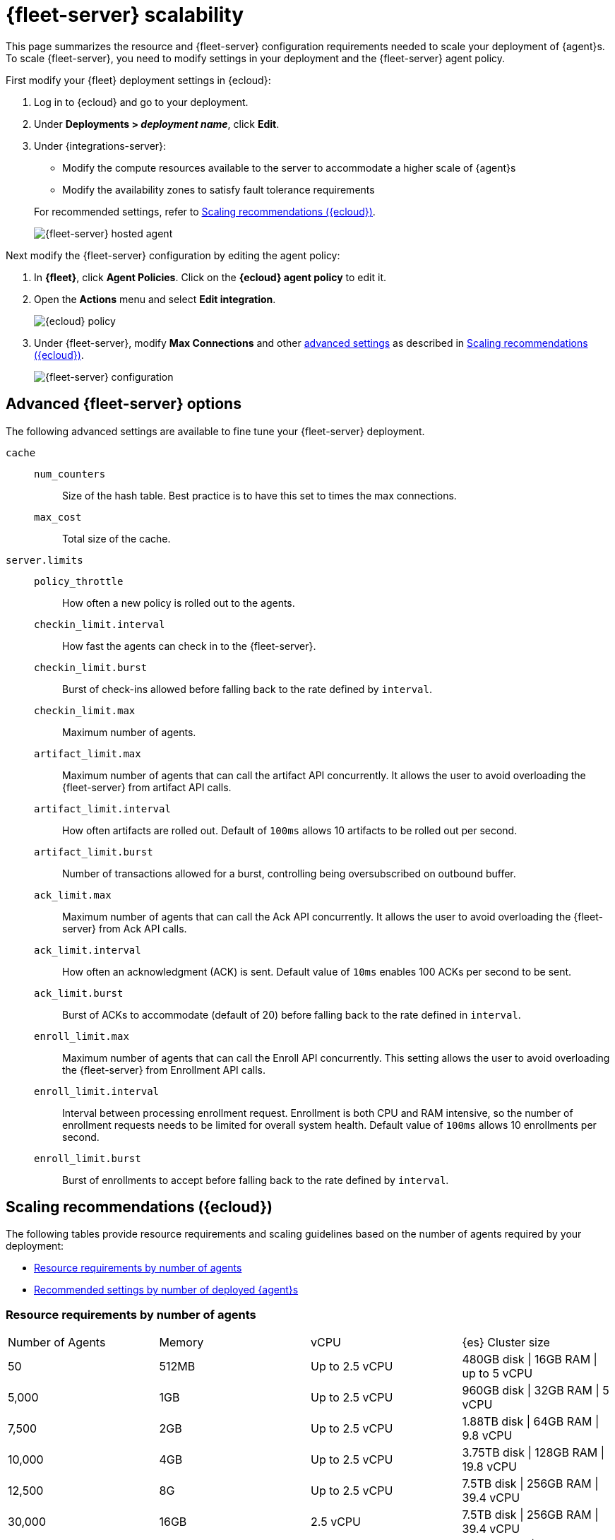 [[fleet-server-scalability]]
= {fleet-server} scalability

This page summarizes the resource and {fleet-server} configuration
requirements needed to scale your deployment of {agent}s. To scale
{fleet-server}, you need to modify settings in your deployment and the
{fleet-server} agent policy.

First modify your {fleet} deployment settings in {ecloud}:

. Log in to {ecloud} and go to your deployment.

. Under *Deployments > _deployment name_*, click *Edit*.

. Under {integrations-server}:
+
--
* Modify the compute resources available to the server to accommodate a higher
scale of {agent}s
* Modify the availability zones to satisfy fault tolerance requirements

For recommended settings, refer to <<scaling-recommendations>>.

[role="screenshot"]
image::images/fleet-server-hosted-container.png[{fleet-server} hosted agent]
--

Next modify the {fleet-server} configuration by editing the agent policy: 

. In *{fleet}*, click *Agent Policies*. Click on the *{ecloud} agent policy* to
edit it.

. Open the *Actions* menu and select *Edit integration*.
+
[role="screenshot"]
image::images/elastic-cloud-agent-policy.png[{ecloud} policy]

. Under {fleet-server}, modify *Max Connections* and other
<<fleet-server-configuration,advanced settings>> as described in
<<scaling-recommendations>>. 
+
[role="screenshot"]
image::images/fleet-server-configuration.png[{fleet-server} configuration]

[discrete]
[[fleet-server-configuration]]
== Advanced {fleet-server} options

The following advanced settings are available to fine tune your {fleet-server}
deployment.

`cache`::

`num_counters`:::
Size of the hash table. Best practice is to have this set to times the max
connections.

`max_cost`:::
Total size of the cache.

`server.limits`::
`policy_throttle`:::
How often a new policy is rolled out to the agents.

`checkin_limit.interval`:::
How fast the agents can check in to the {fleet-server}.

`checkin_limit.burst`:::
Burst of check-ins allowed before falling back to the rate defined by
`interval`.

`checkin_limit.max`:::
Maximum number of agents.

`artifact_limit.max`:::
Maximum number of agents that can call the artifact API concurrently. It allows
the user to avoid overloading the {fleet-server} from artifact API calls.

`artifact_limit.interval`:::
How often artifacts are rolled out. Default of `100ms` allows 10 artifacts to be
rolled out per second.

`artifact_limit.burst`:::
Number of transactions allowed for a burst, controlling being oversubscribed on
outbound buffer.

`ack_limit.max`:::
Maximum number of agents that can call the Ack API concurrently. It allows the
user to avoid overloading the {fleet-server} from Ack API calls.

`ack_limit.interval`:::
How often an acknowledgment (ACK) is sent. Default value of `10ms` enables 100
ACKs per second to be sent.

`ack_limit.burst`:::
Burst of ACKs to accommodate (default of 20) before falling back to the rate
defined in `interval`.

`enroll_limit.max`:::
Maximum number of agents that can call the Enroll API concurrently. This setting
allows the user to avoid overloading the {fleet-server} from Enrollment API
calls.

`enroll_limit.interval`:::
Interval between processing enrollment request. Enrollment is both CPU and RAM
intensive, so the number of enrollment requests needs to be limited for overall
system health. Default value of `100ms` allows 10 enrollments per second.

`enroll_limit.burst`:::
Burst of enrollments to accept before falling back to the rate defined by
`interval`.

[discrete]
[[scaling-recommendations]]
== Scaling recommendations ({ecloud})

The following tables provide resource requirements and scaling guidelines based
on the number of agents required by your deployment:

* <<resource-requirements-by-number-agents>>
* <<recommend-settings-scaling-agents>>

// TODO: Confirm that these recommendations are current. The values don't match
// the drop-down lists in the latest version of {ecloud}. 

[discrete]
[[resource-requirements-by-number-agents]]
=== Resource requirements by number of agents
|===
| Number of Agents | Memory      | vCPU           | {es} Cluster size
// lint disable
| 50               | 512MB       | Up to 2.5 vCPU | 480GB disk \| 16GB RAM \| up to 5 vCPU
| 5,000            | 1GB         | Up to 2.5 vCPU | 960GB disk \| 32GB RAM \| 5 vCPU
| 7,500            | 2GB         | Up to 2.5 vCPU | 1.88TB disk \| 64GB RAM \| 9.8 vCPU
| 10,000           | 4GB         | Up to 2.5 vCPU | 3.75TB disk \| 128GB RAM \| 19.8 vCPU
| 12,500           | 8G          | Up to 2.5 vCPU | 7.5TB disk \| 256GB RAM \| 39.4 vCPU
| 30,000           | 16GB        | 2.5 vCPU       | 7.5TB disk \| 256GB RAM \| 39.4 vCPU
| 50,000           | 32GB        | 2.5 vCPU       | 11.25TB disk \| 384GB RAM \|59.2 vCPU
// lint enable
|===


[discrete]
[[recommend-settings-scaling-agents]]

=== Recommended settings by number of deployed {agent}s

TIP: You might need to scroll to the right to see all the table columns.

|===
// lint disable
|                      | *50*    | *5,000*  | *7,500*  | *10,000* | *12,500*  | *30,000*   | *50,000*
| *Max Connections*    | 100     | 7,000    | 10,000   | 20,000   | 32,000    | 32,000     | 32,000
8+s| Cache settings
| `num_counters`       | 2000    | 20000    | 40000    | 80000     | 160000    | 160000    | 320000
| `max_cost`           | 2097152 | 20971520 | 50971520 | 104857600 | 209715200 | 209715200 | 209715200
8+s| Server limits
| `policy_throttle`    | 200ms   | 50ms     | 10ms     | 5ms       | 5ms       | 2ms       | 5ms
8+| `checkin_limit:`
>| `interval`          | 50ms    | 5ms      | 2ms      | 1ms       | 500us     | 500us     | 500us
>| `burst`             | 25      | 500      | 1000     | 2000      | 4000      | 4000      | 4000
>| `max`               | 100     | 5001     | 7501     | 10001     | 12501     | 15001     | 25001
8+|`artifact_limit:`
>| `interval`          | 100ms   | 5ms      | 2ms      | 1ms       | 500us     | 500us     | 500us
>| `burst`             | 10      | 500      | 1000     | 2000      | 4000      | 4000      | 4000
>| `max`               | 10      | 1000     | 2000     | 4000      | 8000      | 8000      | 8000
8+| `ack_limit:`
>| `interval`          | 10ms    | 4ms      | 2ms      | 1ms       | 500us     | 500us     | 500us
>| `burst`             | 20      | 500      | 1000     | 2000      | 4000      | 4000      | 4000
>| `max`               | 20      | 1000     | 2000     | 4000      | 8000      | 8000      | 8000
8+| `enroll_limit:`
>| `interval`          | 100ms   | 20ms     | 10ms     | 10ms      | 10ms      | 10ms      | 10ms
>| `burst`             | 5       | 50       | 100      | 100       | 100       | 100       | 100
>| `max`               | 10      | 100      | 200      | 200       | 200       | 200       | 200
8+s| Server runtime settings
| `gc_percent`         | 20      | 20       | 20       | 20        | 20        | 20        | 20
// lint enable
|===
